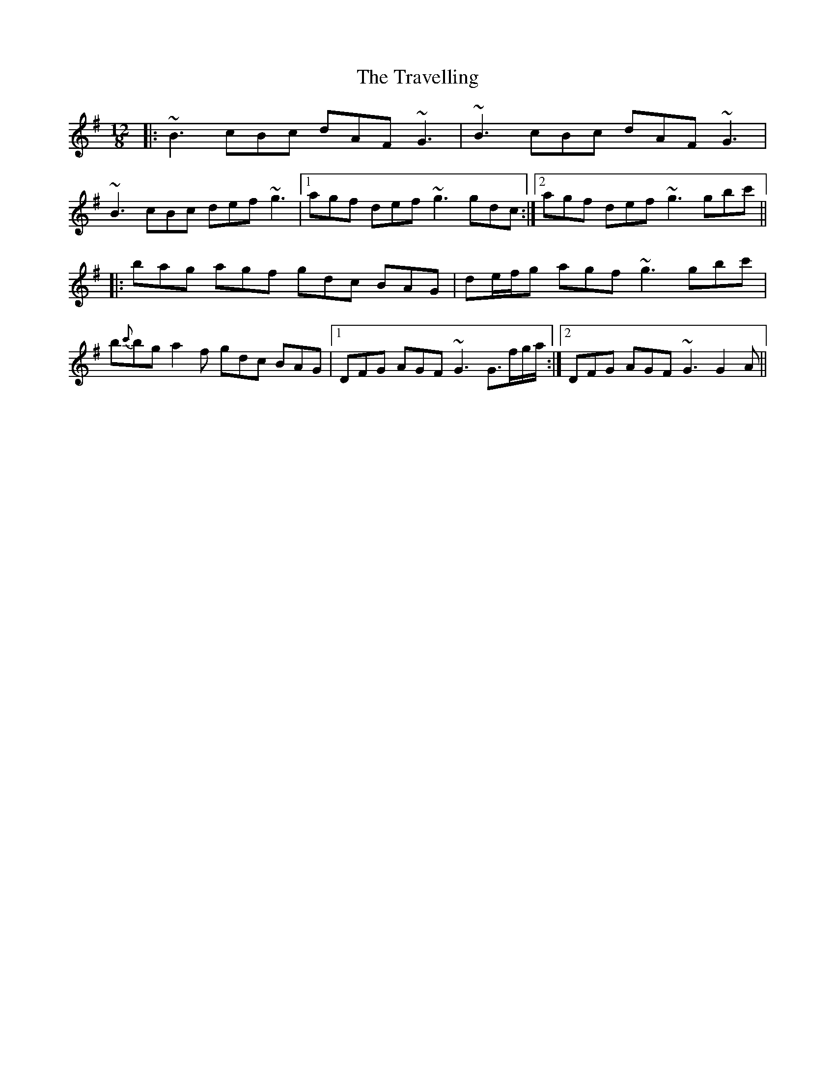 X: 40857
T: Travelling, The
R: slide
M: 12/8
K: Gmajor
|:~B3 cBc dAF ~G3|~B3 cBc dAF ~G3|
~B3 cBc def ~g3|1 agf def ~g3 gdc:|2 agf def ~g3 gbc'||
|:bag agf gdc BAG|de/f/g agf ~g3 gbc'|
b{c'}bg a2f gdc BAG|1 DFG AGF ~G3 G>fg/a/:|2 DFG AGF ~G3 G2A||

